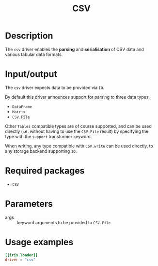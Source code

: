 #+title: CSV

* Description

The =csv= driver enables the *parsing* and *serialisation* of CSV data and various
tabular data formats.

* Input/output

The =csv= driver expects data to be provided via ~IO~.

By default this driver announces support for parsing to three data types:
+ ~DataFrame~
+ ~Matrix~
+ ~CSV.File~

Other =Tables= compatible types are of course supported, and can be used directly
(i.e. without having to use the ~CSV.File~ result) by specifying the type with the
=support= transformer keyword.

When writing, any type compatible with ~CSV.write~ can be used directly, to any
storage backend supporting ~IO~.

* Required packages

+ =CSV=

* Parameters

+ args :: keyword arguments to be provided to ~CSV.File~

* Usage examples

#+begin_src toml
[[iris.loader]]
driver = "csv"
#+end_src

